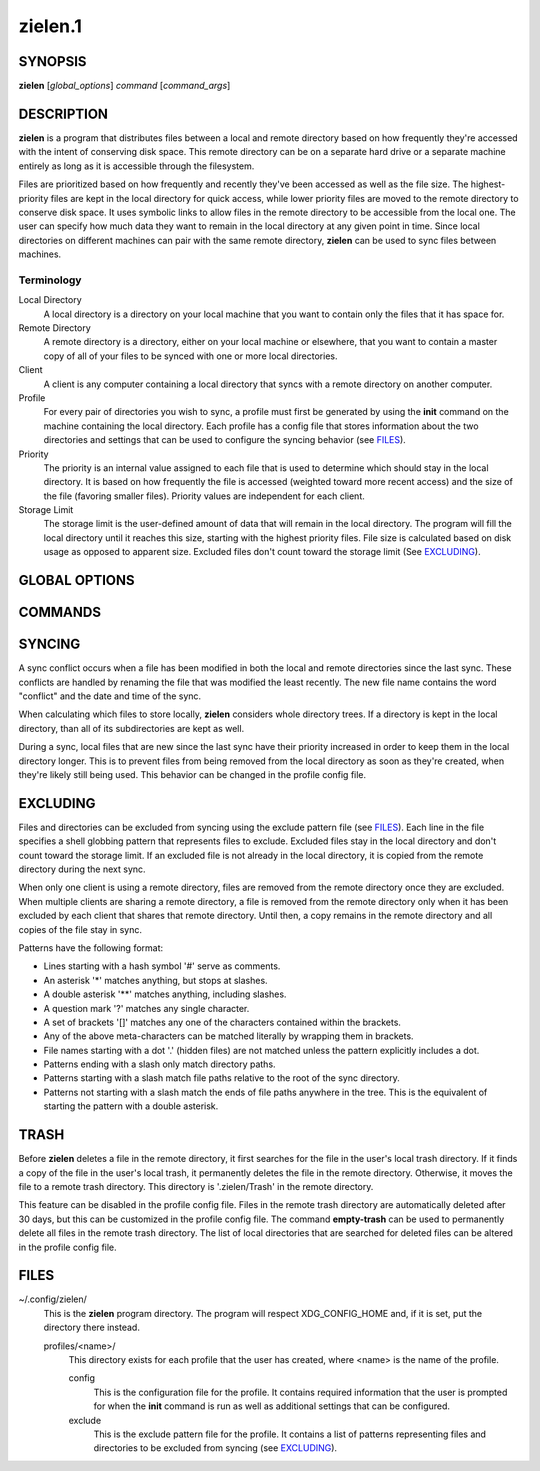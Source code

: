 ========
zielen.1
========
SYNOPSIS
========
**zielen** [*global_options*] *command* [*command_args*]

DESCRIPTION
===========
**zielen** is a program that distributes files between a local and remote
directory based on how frequently they're accessed with the intent of
conserving disk space. This remote directory can be on a separate hard drive or
a separate machine entirely as long as it is accessible through the filesystem.

Files are prioritized based on how frequently and recently they've been
accessed as well as the file size. The highest-priority files are kept in the
local directory for quick access, while lower priority files are moved to the
remote directory to conserve disk space.  It uses symbolic links to allow files
in the remote directory to be accessible from the local one. The user can
specify how much data they want to remain in the local directory at any given
point in time. Since local directories on different machines can pair with the
same remote directory, **zielen** can be used to sync files between machines.

Terminology
-----------
Local Directory
    A local directory is a directory on your local machine that you want to
    contain only the files that it has space for.

Remote Directory
    A remote directory is a directory, either on your local machine or
    elsewhere, that you want to contain a master copy of all of your files to
    be synced with one or more local directories.

Client
    A client is any computer containing a local directory that syncs with a
    remote directory on another computer.

Profile
    For every pair of directories you wish to sync, a profile must first be
    generated by using the **init** command on the machine containing the local
    directory. Each profile has a config file that stores information about the
    two directories and settings that can be used to configure the syncing
    behavior (see FILES_).

Priority
    The priority is an internal value assigned to each file that is used to
    determine which should stay in the local directory. It is based on how
    frequently the file is accessed (weighted toward more recent access) and
    the size of the file (favoring smaller files). Priority values are
    independent for each client.

Storage Limit
    The storage limit is the user-defined amount of data that will remain in
    the local directory. The program will fill the local directory until it
    reaches this size, starting with the highest priority files. File size is
    calculated based on disk usage as opposed to apparent size. Excluded files
    don't count toward the storage limit (See EXCLUDING_).

GLOBAL OPTIONS
==============
.. This imports documentation from the code.
.. linotype::
    :filepath: ../zielen/cli.py
    :function: main_help_item
    :item_id: global_opts
    :children:

COMMANDS
========
.. This imports documentation from the code.
.. linotype::
    :filepath: ../zielen/cli.py
    :function: command_help_item

    exclude : @rst
        See EXCLUDING_.

    template
        The user will still be prompted for any mandatory information that is
        missing from the template. A blank template can usually be found at
        /usr/share/zielen/config-template.

    add-remote
        Using this option, it is possible for two or more profiles to share a
        remote directory.

    keep-remote
        This is useful when the remote directory is shared with other profiles
        that may also want to retrieve the files.

    empty-trash : @rst
        See TRASH_.

SYNCING
=======
A sync conflict occurs when a file has been modified in both the local and
remote directories since the last sync. These conflicts are handled by renaming
the file that was modified the least recently. The new file name contains the
word "conflict" and the date and time of the sync.

When calculating which files to store locally, **zielen** considers whole
directory trees. If a directory is kept in the local directory, than all of its
subdirectories are kept as well.

During a sync, local files that are new since the last sync have their priority
increased in order to keep them in the local directory longer. This is to
prevent files from being removed from the local directory as soon as they're
created, when they're likely still being used. This behavior can be changed in
the profile config file.

EXCLUDING
=========
Files and directories can be excluded from syncing using the exclude pattern
file (see FILES_). Each line in the file specifies a shell globbing pattern
that represents files to exclude. Excluded files stay in the local directory
and don't count toward the storage limit. If an excluded file is not already in
the local directory, it is copied from the remote directory during the next
sync.

When only one client is using a remote directory, files are removed from the
remote directory once they are excluded. When multiple clients are sharing a
remote directory, a file is removed from the remote directory only when it has
been excluded by each client that shares that remote directory. Until then, a
copy remains in the remote directory and all copies of the file stay in sync.

Patterns have the following format:

* Lines starting with a hash symbol '#' serve as comments.
* An asterisk '*' matches anything, but stops at slashes.
* A double asterisk '**' matches anything, including slashes.
* A question mark '?' matches any single character.
* A set of brackets '[]' matches any one of the characters contained within the
  brackets.
* Any of the above meta-characters can be matched literally by wrapping them in
  brackets.
* File names starting with a dot '.' (hidden files) are not matched unless the
  pattern explicitly includes a dot.
* Patterns ending with a slash only match directory paths.
* Patterns starting with a slash match file paths relative to the root of the
  sync directory.
* Patterns not starting with a slash match the ends of file paths anywhere in
  the tree. This is the equivalent of starting the pattern with a double
  asterisk.

TRASH
=====
Before **zielen** deletes a file in the remote directory, it first searches for
the file in the user's local trash directory. If it finds a copy of the file in
the user's local trash, it permanently deletes the file in the remote
directory. Otherwise, it moves the file to a remote trash directory. This
directory is '.zielen/Trash' in the remote directory.

This feature can be disabled in the profile config file. Files in the remote
trash directory are automatically deleted after 30 days, but this can be
customized in the profile config file. The command **empty-trash** can be used
to permanently delete all files in the remote trash directory. The list of
local directories that are searched for deleted files can be altered in the
profile config file.

FILES
=====
~/.config/zielen/
    This is the **zielen** program directory. The program will respect
    XDG_CONFIG_HOME and, if it is set, put the directory there instead.

    profiles/<name>/
        This directory exists for each profile that the user has created, where
        <name> is the name of the profile.

        config
            This is the configuration file for the profile. It contains
            required information that the user is prompted for when the
            **init** command is run as well as additional settings that can be
            configured.

        exclude
            This is the exclude pattern file for the profile. It contains a
            list of patterns representing files and directories to be excluded
            from syncing (see EXCLUDING_).

